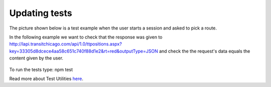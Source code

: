 Updating tests
==============

The picture shown below is a test example when the user starts a session and asked to pick a route.

.. image:: images/session_test.png
	:width: 300pt
	:height: 300px

In the following example we want to check that the response was given to http://lapi.transitchicago.com/api/1.0/ttpositions.aspx?key=33305d8dcece4aa58c651c740f88d1e2&rt=red&outputType=JSON and check the the request's data equals the content given by the user.

.. figure::  images/route.png

To run the tests type: npm test

Read more about Test Utilities `here <http://vumi-jssandbox-toolkit.readthedocs.io/en/master/test_utils.html>`_.
